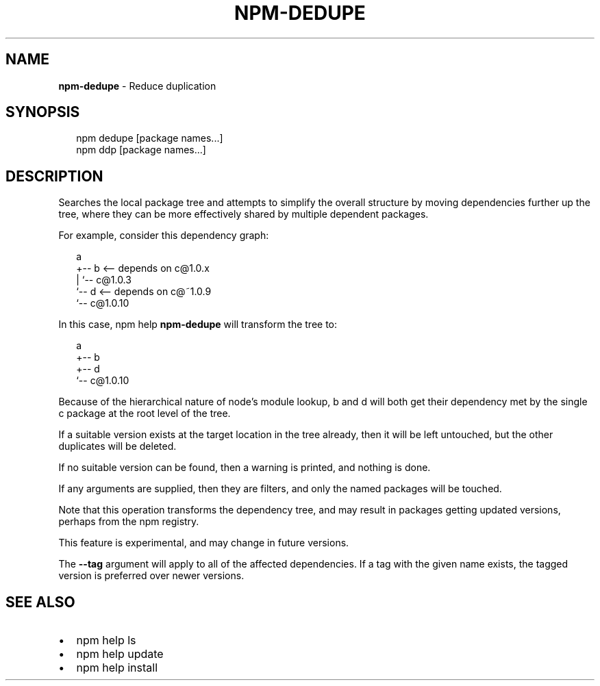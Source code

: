 .TH "NPM\-DEDUPE" "1" "July 2015" "" ""
.SH "NAME"
\fBnpm-dedupe\fR \- Reduce duplication
.SH SYNOPSIS
.P
.RS 2
.nf
npm dedupe [package names\.\.\.]
npm ddp [package names\.\.\.]
.fi
.RE
.SH DESCRIPTION
.P
Searches the local package tree and attempts to simplify the overall
structure by moving dependencies further up the tree, where they can
be more effectively shared by multiple dependent packages\.
.P
For example, consider this dependency graph:
.P
.RS 2
.nf
a
+\-\- b <\-\- depends on c@1\.0\.x
|   `\-\- c@1\.0\.3
`\-\- d <\-\- depends on c@~1\.0\.9
    `\-\- c@1\.0\.10
.fi
.RE
.P
In this case, npm help \fBnpm\-dedupe\fR will transform the tree to:
.P
.RS 2
.nf
a
+\-\- b
+\-\- d
`\-\- c@1\.0\.10
.fi
.RE
.P
Because of the hierarchical nature of node's module lookup, b and d
will both get their dependency met by the single c package at the root
level of the tree\.
.P
If a suitable version exists at the target location in the tree
already, then it will be left untouched, but the other duplicates will
be deleted\.
.P
If no suitable version can be found, then a warning is printed, and
nothing is done\.
.P
If any arguments are supplied, then they are filters, and only the
named packages will be touched\.
.P
Note that this operation transforms the dependency tree, and may
result in packages getting updated versions, perhaps from the npm
registry\.
.P
This feature is experimental, and may change in future versions\.
.P
The \fB\-\-tag\fR argument will apply to all of the affected dependencies\. If a
tag with the given name exists, the tagged version is preferred over newer
versions\.
.SH SEE ALSO
.RS 0
.IP \(bu 2
npm help ls
.IP \(bu 2
npm help update
.IP \(bu 2
npm help install

.RE

